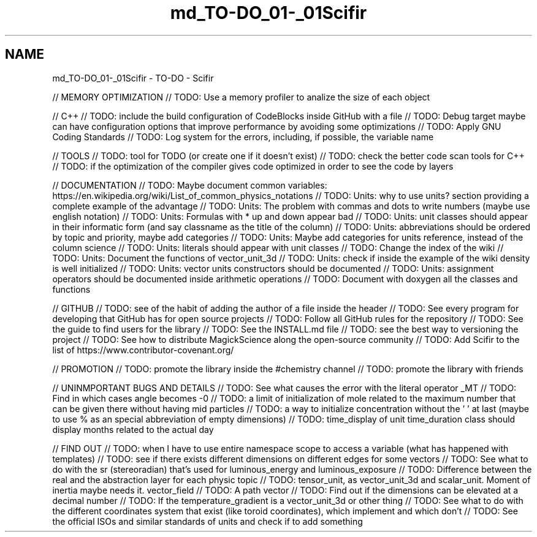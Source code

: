 .TH "md_TO-DO_01-_01Scifir" 3 "Version 2.0.0" "scifir-units" \" -*- nroff -*-
.ad l
.nh
.SH NAME
md_TO-DO_01-_01Scifir \- TO-DO - Scifir 
.PP
// MEMORY OPTIMIZATION // TODO: Use a memory profiler to analize the size of each object
.PP
// C++ // TODO: include the build configuration of CodeBlocks inside GitHub with a file // TODO: Debug target maybe can have configuration options that improve performance by avoiding some optimizations // TODO: Apply GNU Coding Standards // TODO: Log system for the errors, including, if possible, the variable name
.PP
// TOOLS // TODO: tool for TODO (or create one if it doesn't exist) // TODO: check the better code scan tools for C++ // TODO: if the optimization of the compiler gives code optimized in order to see the code by layers
.PP
// DOCUMENTATION // TODO: Maybe document common variables: https://en.wikipedia.org/wiki/List_of_common_physics_notations // TODO: Units: why to use units? section providing a complete example of the advantage // TODO: Units: The problem with commas and dots to write numbers (maybe use english notation) // TODO: Units: Formulas with * up and down appear bad // TODO: Units: unit classes should appear in their informatic form (and say classname as the title of the column) // TODO: Units: abbreviations should be ordered by topic and priority, maybe add categories // TODO: Units: Maybe add categories for units reference, instead of the column science // TODO: Units: literals should appear with unit classes // TODO: Change the index of the wiki // TODO: Units: Document the functions of vector_unit_3d // TODO: Units: check if inside the example of the wiki density is well initialized // TODO: Units: vector units constructors should be documented // TODO: Units: assignment operators should be documented inside arithmetic operations // TODO: Document with doxygen all the classes and functions
.PP
// GITHUB // TODO: see of the habit of adding the author of a file inside the header // TODO: See every program for developing that GitHub has for open source projects // TODO: Follow all GitHub rules for the repository // TODO: See the guide to find users for the library // TODO: See the INSTALL\&.md file // TODO: see the best way to versioning the project // TODO: See how to distribute MagickScience along the open-source community // TODO: Add Scifir to the list of https://www.contributor-covenant.org/
.PP
// PROMOTION // TODO: promote the library inside the #chemistry channel // TODO: promote the library with friends
.PP
// UNINMPORTANT BUGS AND DETAILS // TODO: See what causes the error with the literal operator _MT // TODO: Find in which cases angle becomes -0 // TODO: a limit of initialization of mole related to the maximum number that can be given there without having mid particles // TODO: a way to initialize concentration without the ' ' at last (maybe to use % as an special abbreviation of empty dimensions) // TODO: time_display of unit time_duration class should display months related to the actual day
.PP
// FIND OUT // TODO: when I have to use entire namespace scope to access a variable (what has happened with templates) // TODO: see if there exists different dimensions on different edges for some vectors // TODO: See what to do with the sr (stereoradian) that's used for luminous_energy and luminous_exposure // TODO: Difference between the real and the abstraction layer for each physic topic // TODO: tensor_unit, as vector_unit_3d and scalar_unit\&. Moment of inertia maybe needs it\&. vector_field // TODO: A path vector // TODO: Find out if the dimensions can be elevated at a decimal number // TODO: If the temperature_gradient is a vector_unit_3d or other thing // TODO: See what to do with the different coordinates system that exist (like toroid coordinates), which implement and which don't // TODO: See the official ISOs and similar standards of units and check if to add something 
